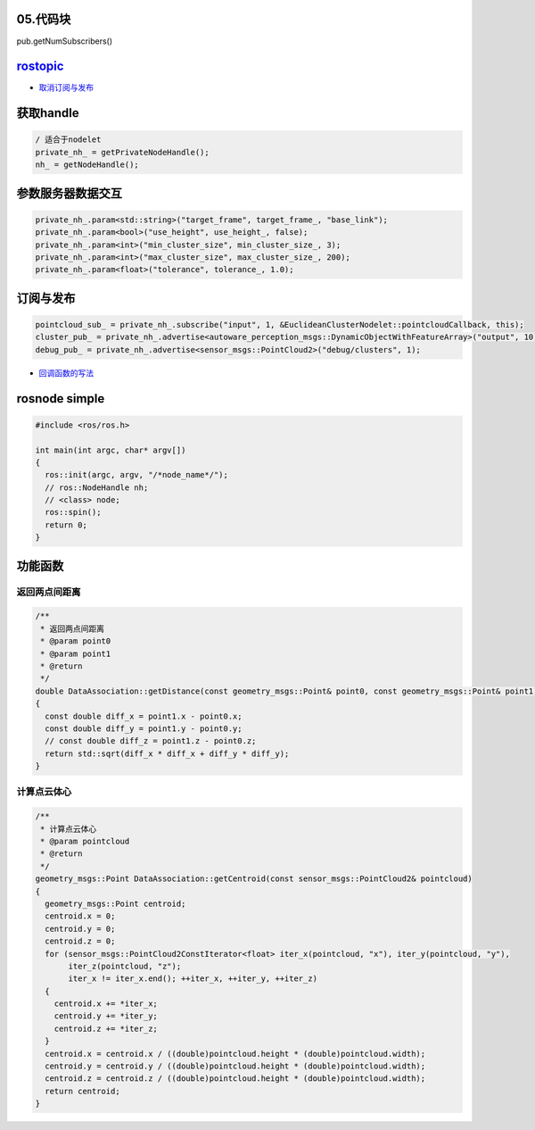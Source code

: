 
05.代码块
---------

pub.getNumSubscribers()

`rostopic <http://docs.ros.org/en/diamondback/api/rostopic/html/>`_
-----------------------------------------------------------------------


* `取消订阅与发布 <https://github.com/ros/ros_comm/blob/noetic-devel/tools/topic_tools/sample/simple_lazy_transport.py>`_

.. prompt:: bash $,# auto

    # blocking会直接阻塞所在的线程
    ros_type = rostopic.get_topic_class("主题名",blocking=True)[0]
    self.sub_ = rospy.Subscriber("主题名", self.ros_type, <回调函数>)

获取handle
----------

.. code-block:: c++

   / 适合于nodelet
   private_nh_ = getPrivateNodeHandle();
   nh_ = getNodeHandle();

参数服务器数据交互
------------------

.. code-block:: c++

   private_nh_.param<std::string>("target_frame", target_frame_, "base_link");
   private_nh_.param<bool>("use_height", use_height_, false);
   private_nh_.param<int>("min_cluster_size", min_cluster_size_, 3);
   private_nh_.param<int>("max_cluster_size", max_cluster_size_, 200);
   private_nh_.param<float>("tolerance", tolerance_, 1.0);

订阅与发布
----------

.. code-block:: c++

   pointcloud_sub_ = private_nh_.subscribe("input", 1, &EuclideanClusterNodelet::pointcloudCallback, this);
   cluster_pub_ = private_nh_.advertise<autoware_perception_msgs::DynamicObjectWithFeatureArray>("output", 10);
   debug_pub_ = private_nh_.advertise<sensor_msgs::PointCloud2>("debug/clusters", 1);


* `回调函数的写法 <https://wiki.ros.org/roscpp_tutorials/Tutorials/UsingClassMethodsAsCallbacks>`_

rosnode simple
--------------

.. code-block:: c++

   #include <ros/ros.h>

   int main(int argc, char* argv[])
   {
     ros::init(argc, argv, "/*node_name*/");
     // ros::NodeHandle nh;
     // <class> node;
     ros::spin();
     return 0;
   }

功能函数
--------

返回两点间距离
^^^^^^^^^^^^^^

.. code-block:: c++

   /**
    * 返回两点间距离
    * @param point0 
    * @param point1 
    * @return 
    */
   double DataAssociation::getDistance(const geometry_msgs::Point& point0, const geometry_msgs::Point& point1)
   {
     const double diff_x = point1.x - point0.x;
     const double diff_y = point1.y - point0.y;
     // const double diff_z = point1.z - point0.z;
     return std::sqrt(diff_x * diff_x + diff_y * diff_y);
   }

计算点云体心
^^^^^^^^^^^^

.. code-block:: c++

   /**
    * 计算点云体心
    * @param pointcloud
    * @return
    */
   geometry_msgs::Point DataAssociation::getCentroid(const sensor_msgs::PointCloud2& pointcloud)
   {
     geometry_msgs::Point centroid;
     centroid.x = 0;
     centroid.y = 0;
     centroid.z = 0;
     for (sensor_msgs::PointCloud2ConstIterator<float> iter_x(pointcloud, "x"), iter_y(pointcloud, "y"),
          iter_z(pointcloud, "z");
          iter_x != iter_x.end(); ++iter_x, ++iter_y, ++iter_z)
     {
       centroid.x += *iter_x;
       centroid.y += *iter_y;
       centroid.z += *iter_z;
     }
     centroid.x = centroid.x / ((double)pointcloud.height * (double)pointcloud.width);
     centroid.y = centroid.y / ((double)pointcloud.height * (double)pointcloud.width);
     centroid.z = centroid.z / ((double)pointcloud.height * (double)pointcloud.width);
     return centroid;
   }

